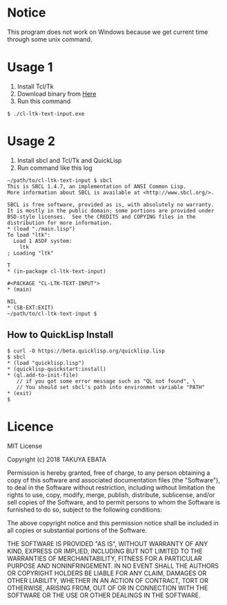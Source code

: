 * Notice
  This program does not work on Windows because we get current time through some unix command.

* Usage 1
  1. Install Tcl/Tk
  2. Download binary from [[https://drive.google.com/open?id=1MUm1sL2iDUPgdAT8aPBlSpMhdpJSWqWL][Here]]
  3. Run this command
  #+BEGIN_EXAMPLE
  $ ./cl-ltk-text-input.exe
  #+END_EXAMPLE
  
* Usage 2
  1. Install sbcl and Tcl/Tk and QuickLisp
  2. Run command like this log
  #+BEGIN_EXAMPLE
~/path/to/cl-ltk-text-input $ sbcl
This is SBCL 1.4.7, an implementation of ANSI Common Lisp.
More information about SBCL is available at <http://www.sbcl.org/>.

SBCL is free software, provided as is, with absolutely no warranty.
It is mostly in the public domain; some portions are provided under
BSD-style licenses.  See the CREDITS and COPYING files in the
distribution for more information.
* (load "./main.lisp")
To load "ltk":
  Load 1 ASDF system:
    ltk
; Loading "ltk"

T
* (in-package cl-ltk-text-input)

#<PACKAGE "CL-LTK-TEXT-INPUT">
* (main)

NIL
* (SB-EXT:EXIT)
~/path/to/cl-ltk-text-input $
  #+END_EXAMPLE
** How to QuickLisp Install
   #+BEGIN_EXAMPLE
$ curl -O https://beta.quicklisp.org/quicklisp.lisp
$ sbcl
* (load "quicklisp.lisp")
* (quicklisp-quickstart:install)
* (ql.add-to-init-file)
   // if you got some error message such as "QL not found", \
   // You should set sbcl's path into environmnt variable "PATH"
* (exit)
$ 
   #+END_EXAMPLE
* Licence
MIT License

Copyright (c) 2018 TAKUYA EBATA

Permission is hereby granted, free of charge, to any person obtaining a copy
of this software and associated documentation files (the "Software"), to deal
in the Software without restriction, including without limitation the rights
to use, copy, modify, merge, publish, distribute, sublicense, and/or sell
copies of the Software, and to permit persons to whom the Software is
furnished to do so, subject to the following conditions:

The above copyright notice and this permission notice shall be included in all
copies or substantial portions of the Software.

THE SOFTWARE IS PROVIDED "AS IS", WITHOUT WARRANTY OF ANY KIND, EXPRESS OR
IMPLIED, INCLUDING BUT NOT LIMITED TO THE WARRANTIES OF MERCHANTABILITY,
FITNESS FOR A PARTICULAR PURPOSE AND NONINFRINGEMENT. IN NO EVENT SHALL THE
AUTHORS OR COPYRIGHT HOLDERS BE LIABLE FOR ANY CLAIM, DAMAGES OR OTHER
LIABILITY, WHETHER IN AN ACTION OF CONTRACT, TORT OR OTHERWISE, ARISING FROM,
OUT OF OR IN CONNECTION WITH THE SOFTWARE OR THE USE OR OTHER DEALINGS IN THE
SOFTWARE.

